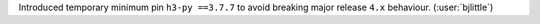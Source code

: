 Introduced temporary minimum pin ``h3-py ==3.7.7`` to avoid breaking major
release ``4.x`` behaviour. (:user:`bjlittle`)

